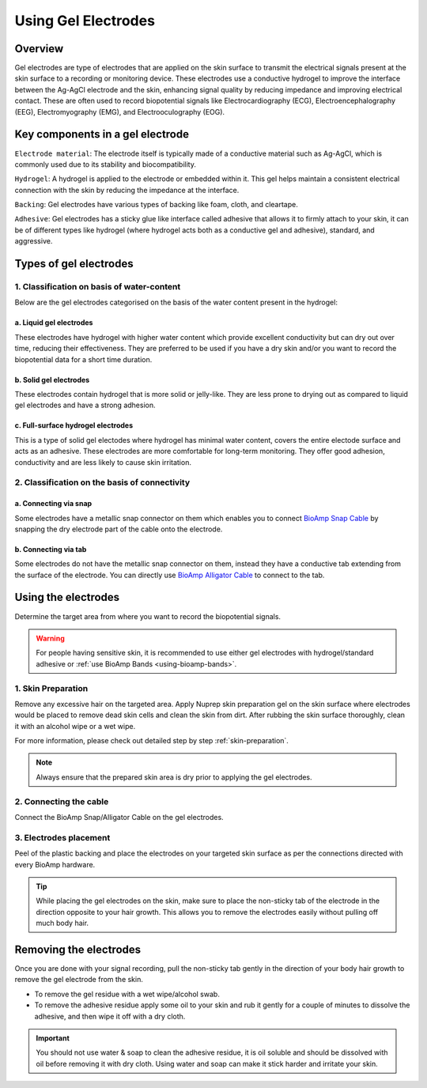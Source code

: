 .. _using-gel-electrodes:

Using Gel Electrodes
######################

Overview
**************

Gel electrodes are type of electrodes that are applied on the skin surface to transmit the electrical signals present at the skin surface to a recording or monitoring device. 
These electrodes use a conductive hydrogel to improve the interface between the Ag-AgCl electrode and the skin, enhancing signal quality by reducing impedance and improving electrical contact. 
These are often used to record biopotential signals like Electrocardiography (ECG), Electroencephalography (EEG), Electromyography (EMG), and Electrooculography (EOG). 

Key components in a gel electrode
***********************************

``Electrode material``: The electrode itself is typically made of a conductive material such as Ag-AgCl, which is commonly used due to its stability and biocompatibility.

``Hydrogel``: A hydrogel is applied to the electrode or embedded within it. This gel helps maintain a consistent electrical connection with the skin by reducing the impedance at the interface.

``Backing``: Gel electrodes have various types of backing like foam, cloth, and cleartape.

``Adhesive``:  Gel electrodes has a sticky glue like interface called adhesive that allows it to firmly attach to your skin, it can be of different types like hydrogel (where hydrogel acts both as a conductive gel and adhesive), standard, and aggressive.

Types of gel electrodes
**************************

1. Classification on basis of water-content
===========================================

Below are the gel electrodes categorised on the basis of the water content present in the hydrogel:

a. Liquid gel electrodes
---------------------------

These electrodes have hydrogel with higher water content which provide excellent conductivity but can dry out over time, reducing their effectiveness. They are preferred to be used if you have a dry skin and/or you want to record the biopotential data for a short time duration.

.. figure:: media/liquid-gel-electrodes.*
    :align: center 

b. Solid gel electrodes
------------------------

These electrodes contain hydrogel that is more solid or jelly-like. They are less prone to drying out as compared to liquid gel electrodes and have a strong adhesion.

.. figure:: media/solid-gel-electrodes.*
    :align: center

c. Full-surface hydrogel electrodes
---------------------------------------

This is a type of solid gel electodes where hydrogel has minimal water content, covers the entire electode surface and acts as an adhesive. 
These electrodes are more comfortable for long-term monitoring. They offer good adhesion, conductivity and are less likely to cause skin irritation.

.. figure:: media/hydrogel-electrodes.*
    :align: center

2. Classification on the basis of connectivity
================================================

a. Connecting via snap
-----------------------

Some electrodes have a metallic snap connector on them which enables you to connect `BioAmp Snap Cable <https://store.upsidedownlabs.tech/product/bioamp-cable-v3/>`_ by snapping the dry electrode part of the cable onto the electrode.

.. figure:: media/snap-connection.*
    :align: center

b. Connecting via tab
-----------------------

Some electrodes do not have the metallic snap connector on them, instead they have a conductive tab extending from the surface of the electrode. You can directly use
`BioAmp Alligator Cable <https://store.upsidedownlabs.tech/product/bioamp-alligator-cable/>`_ to connect to the tab.

.. figure:: media/tab-connection.*
    :align: center

Using the electrodes
***********************

Determine the target area from where you want to record the biopotential signals.

.. warning:: For people having sensitive skin, it is recommended to use either gel electrodes with hydrogel/standard adhesive or :ref:`use BioAmp Bands <using-bioamp-bands>`.

1. Skin Preparation
======================

Remove any excessive hair on the targeted area. Apply Nuprep skin preparation gel on the skin surface where electrodes would be placed to remove dead skin cells and clean the skin from dirt. After rubbing the skin surface thoroughly, clean it with an alcohol wipe or a wet wipe.

For more information, please check out detailed step by step :ref:`skin-preparation`.

.. note:: Always ensure that the prepared skin area is dry prior to applying the gel electrodes.

2. Connecting the cable
========================

Connect the BioAmp Snap/Alligator Cable on the gel electrodes.

3. Electrodes placement
========================

Peel of the plastic backing and place the electrodes on your targeted skin surface as per the connections directed with every BioAmp hardware.

.. tip:: While placing the gel electrodes on the skin, make sure to place the non-sticky tab of the electrode in the direction opposite to your hair growth. This allows you to remove the electrodes easily without pulling off much body hair.

Removing the electrodes
*************************

Once you are done with your signal recording, pull the non-sticky tab gently in the direction of your body hair growth to remove the gel electrode from the skin. 

- To remove the gel residue with a wet wipe/alcohol swab.
- To remove the adhesive residue apply some oil to your skin and rub it gently for a couple of minutes to dissolve the adhesive, and then wipe it off with a dry cloth. 

.. important:: You should not use water & soap to clean the adhesive residue, it is oil soluble and should be dissolved with oil before removing it with dry cloth. Using water and soap can make it stick harder and irritate your skin.

.. figure:: media/removing-gel-electrodes.*
    :align: center
